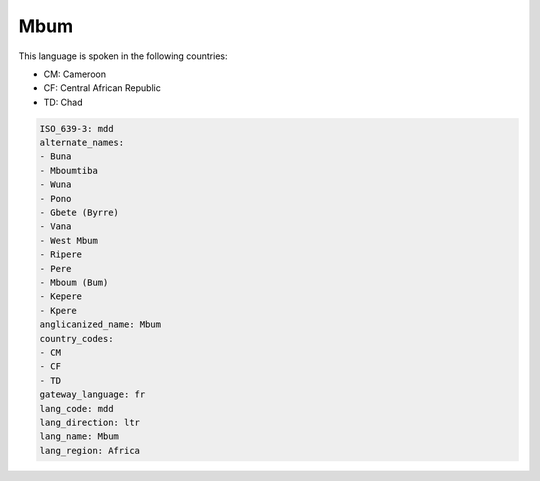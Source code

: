 .. _mdd:

Mbum
====

This language is spoken in the following countries:

* CM: Cameroon
* CF: Central African Republic
* TD: Chad

.. code-block:: yaml

    ISO_639-3: mdd
    alternate_names:
    - Buna
    - Mboumtiba
    - Wuna
    - Pono
    - Gbete (Byrre)
    - Vana
    - West Mbum
    - Ripere
    - Pere
    - Mboum (Bum)
    - Kepere
    - Kpere
    anglicanized_name: Mbum
    country_codes:
    - CM
    - CF
    - TD
    gateway_language: fr
    lang_code: mdd
    lang_direction: ltr
    lang_name: Mbum
    lang_region: Africa
    
